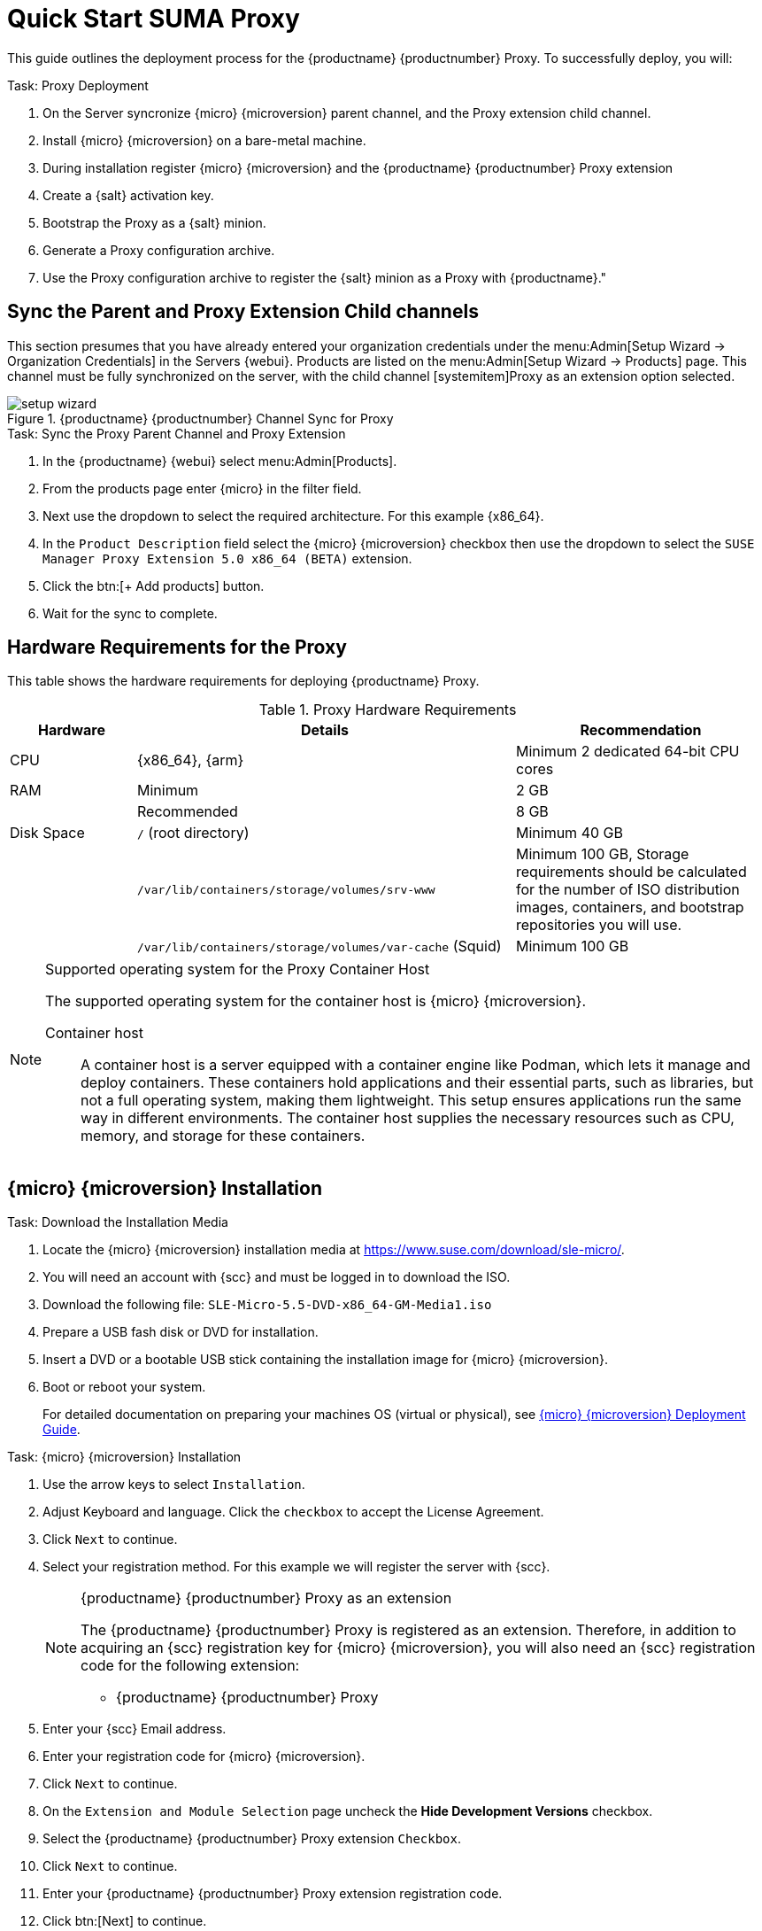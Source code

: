 [[quickstart-suma-install-proxy]]
= Quick Start SUMA Proxy
ifeval::[{uyuni-content} == true]
:noindex:
endif::[]


This guide outlines the deployment process for the {productname} {productnumber} Proxy. 
To successfully deploy, you will:

.Task: Proxy Deployment
. On the Server syncronize {micro} {microversion} parent channel, and the Proxy extension child channel.
. Install {micro} {microversion} on a bare-metal machine.
. During installation register {micro} {microversion} and the {productname} {productnumber} Proxy extension
. Create a {salt} activation key.
. Bootstrap the Proxy as a {salt} minion.
. Generate a Proxy configuration archive.
. Use the Proxy configuration archive to register the {salt} minion as a Proxy with {productname}."

== Sync the Parent and Proxy Extension Child channels

This section presumes that you have already entered your organization credentials under the menu:Admin[Setup Wizard -> Organization Credentials] in the Servers {webui}. 
Products are listed on the menu:Admin[Setup Wizard -> Products] page. 
This channel must be fully synchronized on the server, with the child channel [systemitem]Proxy as an extension option selected.

.{productname} {productnumber} Channel Sync for Proxy
image::setup-wizard.png[scaledwidth=80%]

.Task: Sync the Proxy Parent Channel and Proxy Extension
. In the {productname} {webui} select menu:Admin[Products].
. From the products page enter {micro} in the filter field.
. Next use the dropdown to select the required architecture. For this example {x86_64}.
. In the [systemitem]``Product Description`` field select the {micro} {microversion} checkbox then use the dropdown to select the [systemitem]``SUSE Manager Proxy Extension 5.0 x86_64 (BETA)`` extension.
. Click the btn:[+ Add products] button.
. Wait for the sync to complete.




== Hardware Requirements for the Proxy

This table shows the hardware requirements for deploying {productname} Proxy.

[cols="1,3,2", options="header"]
.Proxy Hardware Requirements
|===

| Hardware
| Details
| Recommendation

| CPU
| {x86_64}, {arm}
| Minimum 2 dedicated 64-bit CPU cores

| RAM
| Minimum
| 2 GB

|
| Recommended
| 8 GB

| Disk Space
| [path]``/`` (root directory)
| Minimum 40 GB

|
| [path]``/var/lib/containers/storage/volumes/srv-www``
| Minimum 100 GB, Storage requirements should be calculated for the number of ISO distribution images, containers, and bootstrap repositories you will use.

|
| [path]``/var/lib/containers/storage/volumes/var-cache`` (Squid)
| Minimum 100 GB

|===


.Supported operating system for the Proxy Container Host
[NOTE]
====
The supported operating system for the container host is {micro} {microversion}.

Container host:: A container host is a server equipped with a container engine like Podman, which lets it manage and deploy containers. These containers hold applications and their essential parts, such as libraries, but not a full operating system, making them lightweight. This setup ensures applications run the same way in different environments. The container host supplies the necessary resources such as CPU, memory, and storage for these containers.
====

== {micro} {microversion} Installation

.Task: Download the Installation Media
. Locate the {micro} {microversion} installation media at https://www.suse.com/download/sle-micro/.
. You will need an account with {scc} and must be logged in to download the ISO.
. Download the following file: [filename]``SLE-Micro-5.5-DVD-x86_64-GM-Media1.iso`` 
. Prepare a USB fash disk or DVD for installation.
. Insert a DVD or a bootable USB stick containing the installation image for {micro} {microversion}.
. Boot or reboot your system.
+

For detailed documentation on preparing your machines OS (virtual or physical), see link:https://documentation.suse.com/sle-micro/5.5/html/SLE-Micro-all/book-deployment-slemicro.html[{micro} {microversion} Deployment Guide].

.Task: {micro} {microversion} Installation 
. Use the arrow keys to select [systemitem]``Installation``.
. Adjust Keyboard and language. Click the [systemitem]``checkbox`` to accept the License Agreement.
. Click [systemitem]``Next`` to continue.
. Select your registration method. For this example we will register the server with {scc}.
+

.{productname} {productnumber} Proxy as an extension
[NOTE]
====
The {productname} {productnumber} Proxy is registered as an extension. Therefore, in addition to acquiring an {scc} registration key for {micro} {microversion}, you will also need an {scc} registration code for the following extension:

* {productname} {productnumber} Proxy
====

. Enter your {scc} Email address. 
. Enter your registration code for {micro} {microversion}.
. Click [systemitem]``Next`` to continue.
. On the [systemitem]``Extension and Module Selection`` page uncheck the **Hide Development Versions** checkbox. 
. Select the {productname} {productnumber} Proxy extension [systemitem]``Checkbox``.
. Click [systemitem]``Next`` to continue.
. Enter your {productname} {productnumber} Proxy extension registration code.
. Click btn:[Next] to continue.
. On the [systemitem]``NTP Configuration`` page click btn:[Next].
. On the [systemitem]``Authentication for the System`` page enter a password for the root user. Click btn:[Next].
. On the [systemitem]``Installation Settings`` page click btn:[Install].

This concludes installation of {micro} {microversion} and {productname} {productnumber} Proxy as an extension.



=== Update the system

.Task: Update the System
. Login as *root*.
. Run **transactional-update**:
+

[source, shell]
----
transactional-update
----

. Reboot the system.
. Login as root.
. Install the container utilities:
+

[source, shell]
----
transactional-update pkg install mgrpxy mgrpxy-bash-completion
----
+

. Reboot the system.

== Create an Activation Key

== Bootstrap the Minion

== Generate the Proxy Configuration








.Supported operating system for the Proxy Container Host
[NOTE]
====
The supported operating system for the container host is {micro} {microversion}.

Container host:: A container host is a server equipped with a container engine like Podman, which lets it manage and deploy containers. These containers hold applications and their essential parts, such as libraries, but not a full operating system, making them lightweight and easy to move. This setup ensures applications run the same way in different environments. The host supplies the necessary resources—CPU, memory, and storage—for these containers.
====